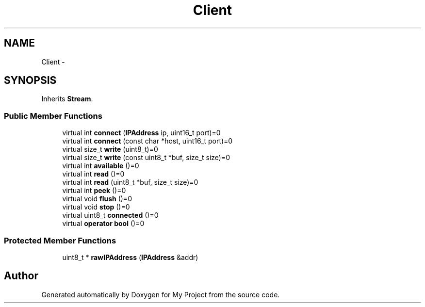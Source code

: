 .TH "Client" 3 "Sun Mar 2 2014" "My Project" \" -*- nroff -*-
.ad l
.nh
.SH NAME
Client \- 
.SH SYNOPSIS
.br
.PP
.PP
Inherits \fBStream\fP\&.
.SS "Public Member Functions"

.in +1c
.ti -1c
.RI "virtual int \fBconnect\fP (\fBIPAddress\fP ip, uint16_t port)=0"
.br
.ti -1c
.RI "virtual int \fBconnect\fP (const char *host, uint16_t port)=0"
.br
.ti -1c
.RI "virtual size_t \fBwrite\fP (uint8_t)=0"
.br
.ti -1c
.RI "virtual size_t \fBwrite\fP (const uint8_t *buf, size_t size)=0"
.br
.ti -1c
.RI "virtual int \fBavailable\fP ()=0"
.br
.ti -1c
.RI "virtual int \fBread\fP ()=0"
.br
.ti -1c
.RI "virtual int \fBread\fP (uint8_t *buf, size_t size)=0"
.br
.ti -1c
.RI "virtual int \fBpeek\fP ()=0"
.br
.ti -1c
.RI "virtual void \fBflush\fP ()=0"
.br
.ti -1c
.RI "virtual void \fBstop\fP ()=0"
.br
.ti -1c
.RI "virtual uint8_t \fBconnected\fP ()=0"
.br
.ti -1c
.RI "virtual \fBoperator bool\fP ()=0"
.br
.in -1c
.SS "Protected Member Functions"

.in +1c
.ti -1c
.RI "uint8_t * \fBrawIPAddress\fP (\fBIPAddress\fP &addr)"
.br
.in -1c

.SH "Author"
.PP 
Generated automatically by Doxygen for My Project from the source code\&.
